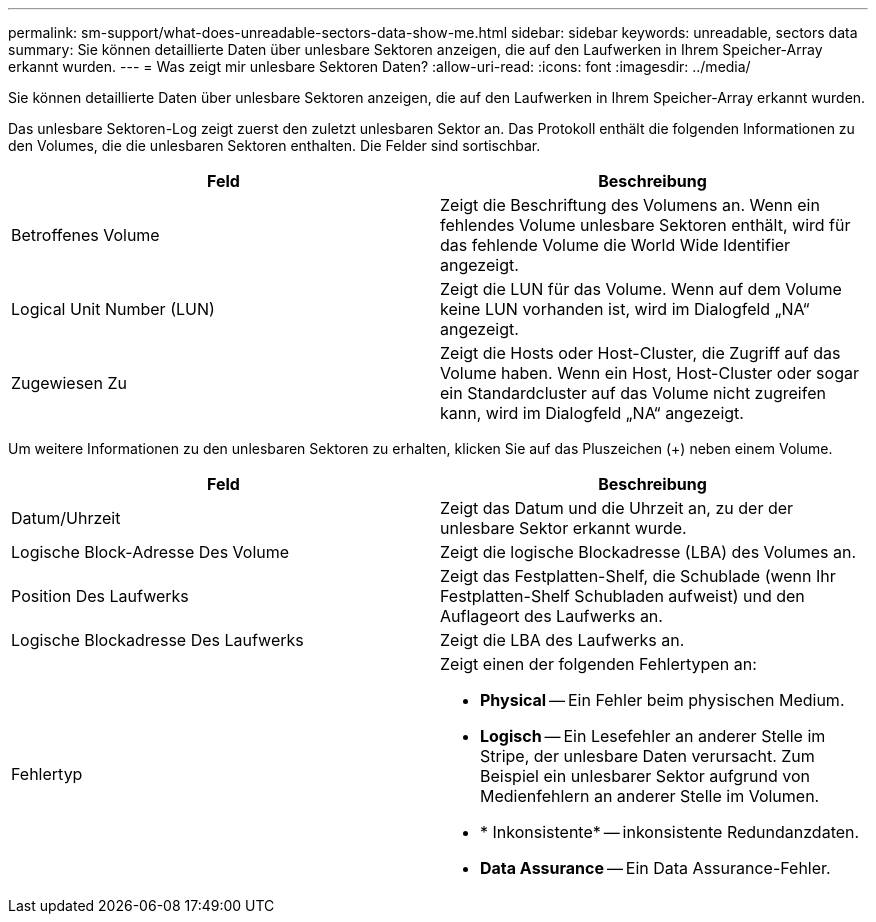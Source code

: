 ---
permalink: sm-support/what-does-unreadable-sectors-data-show-me.html 
sidebar: sidebar 
keywords: unreadable, sectors data 
summary: Sie können detaillierte Daten über unlesbare Sektoren anzeigen, die auf den Laufwerken in Ihrem Speicher-Array erkannt wurden. 
---
= Was zeigt mir unlesbare Sektoren Daten?
:allow-uri-read: 
:icons: font
:imagesdir: ../media/


[role="lead"]
Sie können detaillierte Daten über unlesbare Sektoren anzeigen, die auf den Laufwerken in Ihrem Speicher-Array erkannt wurden.

Das unlesbare Sektoren-Log zeigt zuerst den zuletzt unlesbaren Sektor an. Das Protokoll enthält die folgenden Informationen zu den Volumes, die die unlesbaren Sektoren enthalten. Die Felder sind sortischbar.

[cols="2*"]
|===
| Feld | Beschreibung 


 a| 
Betroffenes Volume
 a| 
Zeigt die Beschriftung des Volumens an. Wenn ein fehlendes Volume unlesbare Sektoren enthält, wird für das fehlende Volume die World Wide Identifier angezeigt.



 a| 
Logical Unit Number (LUN)
 a| 
Zeigt die LUN für das Volume. Wenn auf dem Volume keine LUN vorhanden ist, wird im Dialogfeld „NA“ angezeigt.



 a| 
Zugewiesen Zu
 a| 
Zeigt die Hosts oder Host-Cluster, die Zugriff auf das Volume haben. Wenn ein Host, Host-Cluster oder sogar ein Standardcluster auf das Volume nicht zugreifen kann, wird im Dialogfeld „NA“ angezeigt.

|===
Um weitere Informationen zu den unlesbaren Sektoren zu erhalten, klicken Sie auf das Pluszeichen (+) neben einem Volume.

[cols="2*"]
|===
| Feld | Beschreibung 


 a| 
Datum/Uhrzeit
 a| 
Zeigt das Datum und die Uhrzeit an, zu der der unlesbare Sektor erkannt wurde.



 a| 
Logische Block-Adresse Des Volume
 a| 
Zeigt die logische Blockadresse (LBA) des Volumes an.



 a| 
Position Des Laufwerks
 a| 
Zeigt das Festplatten-Shelf, die Schublade (wenn Ihr Festplatten-Shelf Schubladen aufweist) und den Auflageort des Laufwerks an.



 a| 
Logische Blockadresse Des Laufwerks
 a| 
Zeigt die LBA des Laufwerks an.



 a| 
Fehlertyp
 a| 
Zeigt einen der folgenden Fehlertypen an:

* *Physical* -- Ein Fehler beim physischen Medium.
* *Logisch* -- Ein Lesefehler an anderer Stelle im Stripe, der unlesbare Daten verursacht. Zum Beispiel ein unlesbarer Sektor aufgrund von Medienfehlern an anderer Stelle im Volumen.
* * Inkonsistente* -- inkonsistente Redundanzdaten.
* *Data Assurance* -- Ein Data Assurance-Fehler.


|===